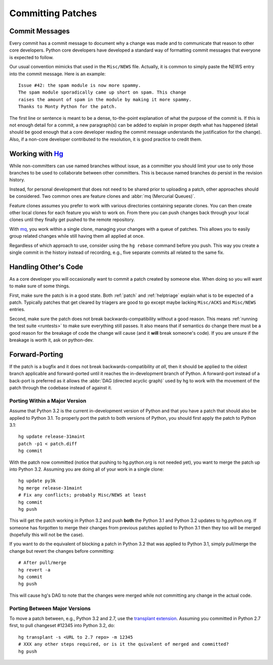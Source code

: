 .. _committing:

Committing Patches
==================

Commit Messages
---------------

Every commit has a commit message to document why a change was made and to
communicate that reason to other core developers. Python core developers have
developed a standard way of formatting commit messages that everyone is
expected to follow.

Our usual convention mimicks that used in the ``Misc/NEWS`` file.  Actually,
it is common to simply paste the NEWS entry into the commit message.  Here
is an example::

   Issue #42: the spam module is now more spammy.
   The spam module sporadically came up short on spam. This change
   raises the amount of spam in the module by making it more spammy.
   Thanks to Monty Python for the patch.

The first line or sentence is meant to be a dense, to-the-point explanation
of what the purpose of the commit is.  If this is not enough detail for a commit,
a new paragraph(s) can be added to explain in proper depth what has happened
(detail should be good enough that a core developer reading the commit message
understands the justification for the change).  Also, if a non-core developer
contributed to the resolution, it is good practice to credit them.


Working with Hg_
----------------

While non-committers can use named branches without issue, as a committer
you should limit your use to only those branches to be used to collaborate
between other committers. This is because named branches do persist in the
revision history.

Instead, for personal development that does not need to be shared prior to
uploading a patch, other approaches should be considered. Two common ones are
feature clones and :abbr:`mq (Mercurial Queues)`.

Feature clones assumes you prefer to work with various directories containing
separate clones. You can then create other local clones for each feature you
wish to work on. From there you can push changes back through your local clones
until they finally get pushed to the remote repository.

With mq_, you work within a single clone, managing your changes with a queue of
patches. This allows you to easily group related changes while still having
them all applied at once.

Regardless of which approach to use, consider using the ``hg rebase`` command
before you push. This way you create a single commit in the history instead of
recording, e.g., five separate commits all related to the same fix.


.. _hg: http://www.hg-scm.org/
.. _mq: http://mercurial.selenic.com/wiki/MqExtension


Handling Other's Code
---------------------

As a core developer you will occasionally want to commit a patch created by
someone else. When doing so you will want to make sure of some things.

First, make sure the patch is in a good state. Both :ref:`patch` and
:ref:`helptriage`
explain what is to be expected of a patch. Typically patches that get cleared by
triagers are good to go except maybe lacking ``Misc/ACKS`` and ``Misc/NEWS``
entries.

Second, make sure the patch does not break backwards-compatibility without a
good reason. This means :ref:`running the test suite <runtests>` to make sure
everything still passes. It also means that if semantics do change there must
be a good reason for the breakage of code the change will cause (and it
**will** break someone's code). If you are unsure if the breakage is worth it,
ask on python-dev.


Forward-Porting
---------------

If the patch is a bugfix and it does not break
backwards-compatibility *at all*, then it should be applied to the oldest
branch applicable and forward-ported until it reaches the in-development branch
of Python. A forward-port instead of a back-port is preferred as it allows the
:abbr:`DAG (directed acyclic graph)` used by hg to work with the movement of
the patch through the codebase instead of against it.


Porting Within a Major Version
''''''''''''''''''''''''''''''
Assume that Python 3.2 is the current in-development version of Python and that
you have a patch that should also be applied to Python 3.1. To properly port
the patch to both versions of Python, you should first apply the patch to
Python 3.1::

   hg update release-31maint
   patch -p1 < patch.diff
   hg commit

With the patch now committed (notice that pushing to hg.python.org is not
needed yet), you want to merge the patch up into Python 3.2. Assuming you are
doing all of your work in a single clone::

   hg update py3k
   hg merge release-31maint
   # Fix any conflicts; probably Misc/NEWS at least
   hg commit
   hg push

This will get the patch working in Python 3.2 and push **both** the Python 3.1
and Python 3.2 updates to hg.python.org. If someone has forgotten to merge
their changes from previous patches applied to Python 3.1 then they too will be
merged (hopefully this will not be the case).

If you want to do the equivalent of blocking a patch in Python 3.2 that was
applied to Python 3.1, simply pull/merge the change but revert the changes
before committing::

   # After pull/merge
   hg revert -a
   hg commit
   hg push

This will cause hg's DAG to note that the changes were merged while not
committing any change in the actual code.

Porting Between Major Versions
''''''''''''''''''''''''''''''
To move a patch between, e.g., Python 3.2 and 2.7, use the `transplant
extension`_. Assuming you committed in Python 2.7 first, to pull changeset
#12345 into Python 3.2, do::

   hg transplant -s <URL to 2.7 repo> -m 12345
   # XXX any other steps required, or is it the quivalent of merged and committed?
   hg push


.. _transplant extension: http://mercurial.selenic.com/wiki/TransplantExtension
